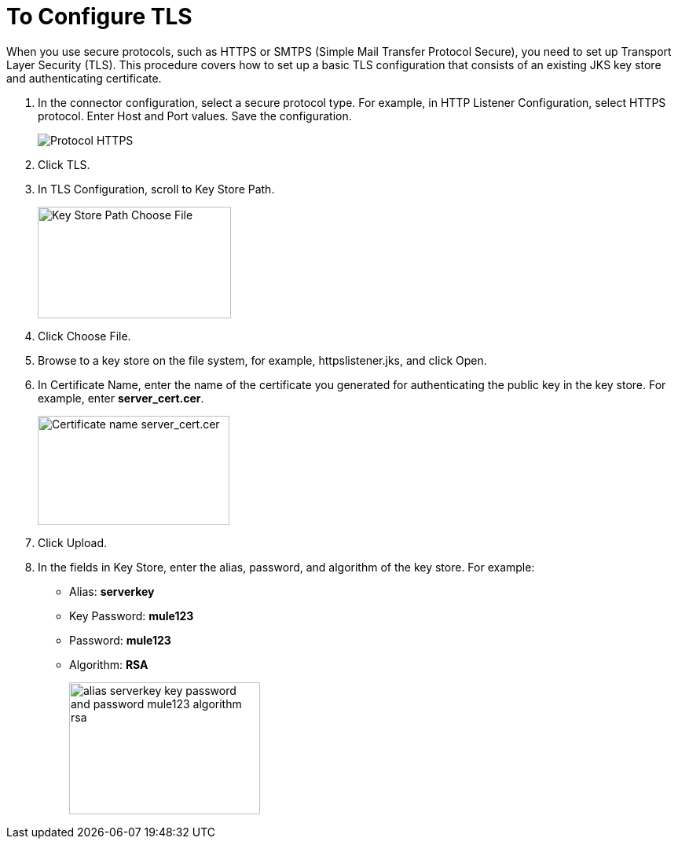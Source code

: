 = To Configure TLS

When you use secure protocols, such as HTTPS or SMTPS (Simple Mail Transfer Protocol Secure), you need to set up Transport Layer Security (TLS). This procedure covers how to set up a basic TLS configuration that consists of an existing JKS key store and authenticating certificate.

. In the connector configuration, select a secure protocol type. For example, in HTTP Listener Configuration, select HTTPS protocol. Enter Host and Port values. Save the configuration.
+
image::https.png[Protocol HTTPS]
+
. Click TLS.
. In TLS Configuration, scroll to Key Store Path.
+
image::tls-keystore-path.png[Key Store Path Choose File,height=142,width=246]
+
. Click Choose File. 
. Browse to a key store on the file system, for example, httpslistener.jks, and click Open. 
. In Certificate Name, enter the name of the certificate you generated for authenticating the public key in the key store. For example, enter *server_cert.cer*.
+
image::tls-cert-name.png[Certificate name server_cert.cer,height=139,width=244]
+
. Click Upload.
. In the fields in Key Store, enter the alias, password, and algorithm of the key store. For example:
+
* Alias: *serverkey*
* Key Password: *mule123*
* Password: *mule123*
* Algorithm: *RSA*
+
image::tls-final-ks-conf.png[alias serverkey key password and password mule123 algorithm rsa,height=168,width=243]


